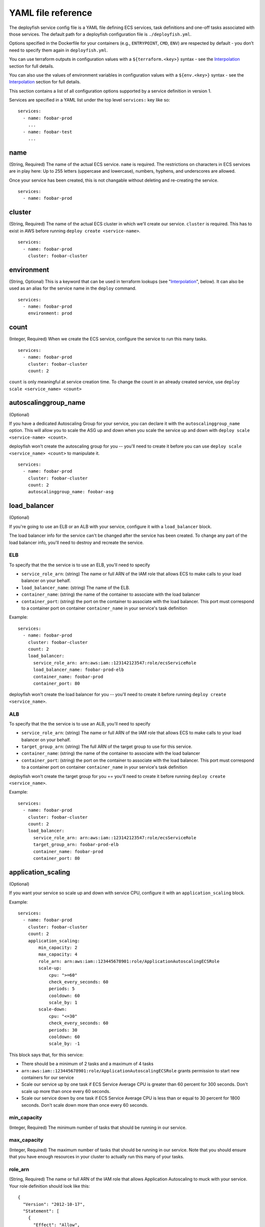 *******************
YAML file reference
*******************

..
    .. contents::

The deployfish service config file is a YAML file defining ECS services, task
definitions and one-off tasks associated with those services. The default path
for a deployfish configuration file is ``./deployfish.yml``.

Options specified in the Dockerfile for your containers (e.g., ``ENTRYPOINT``,
``CMD``, ``ENV``) are respected by default - you don’t need to specify them again
in ``deployfish.yml``.

You can use terraform outputs in configuration values with a
``${terraform.<key>}`` syntax - see the Interpolation_ section for full details.

You can also use the values of environment variables in configuration values with a
``${env.<key>}`` syntax - see the Interpolation_ section for full details.


This section contains a list of all configuration options supported by a
service definition in version 1.

Services are specified in a YAML list under the top level ``services:`` key like
so::

    services:
      - name: foobar-prod
        ...
      - name: foobar-test
        ...

name
====

(String, Required) The name of the actual ECS service.  ``name`` is required.  The restrictions on
characters in ECS services are in play here:  Up to 255 letters (uppercase and
lowercase), numbers, hyphens, and underscores are allowed.

Once your service has been created, this is not changable without deleting and
re-creating the service. ::

    services:
      - name: foobar-prod

cluster
=======

(String, Required) The name of the actual ECS cluster in which we'll create our service. ``cluster``
is required. This has to exist in AWS before running ``deploy create
<service-name>``. ::

    services:
      - name: foobar-prod
        cluster: foobar-cluster

environment
===========

(String, Optional) This is a keyword that can be used in terraform lookups (see
"Interpolation_", below).  It can also be used as an alias for the service name in the ``deploy`` command. ::

    services:
      - name: foobar-prod
        environment: prod

count
=====

(Integer, Required) When we create the ECS service, configure the service to run this many tasks. ::

    services:
      - name: foobar-prod
        cluster: foobar-cluster
        count: 2

``count`` is only meaningful at service creation time.  To change the count in an
already created service, use ``deploy scale <service_name> <count>``

autoscalinggroup_name
=====================

(Optional)

If you have a dedicated Autoscaling Group for your service, you can declare it
with the ``autoscalinggroup_name`` option.  This will allow you to scale the ASG
up and down when you scale the service up and down with ``deploy scale
<service-name> <count>``.

deployfish won't create the autoscaling group for you --
you'll need to create it before you can use ``deploy scale <service_name>
<count>`` to manipulate it. ::

    services:
      - name: foobar-prod
        cluster: foobar-cluster
        count: 2
        autoscalinggroup_name: foobar-asg

load_balancer
=============

(Optional)

If you're going to use an ELB or an ALB with your service, configure it with a
``load_balancer`` block.

The load balancer info for the service can't be changed after the service has
been created.  To change any part of the load balancer info, you'll need to
destroy and recreate the service.

ELB
---

To specify that the the service is to use an ELB, you'll need to specify

* ``service_role_arn``: (string) The name or full ARN of the IAM role that allows
  ECS to make calls to your load balancer on your behalf.
* ``load_balancer_name``: (string) The name of the ELB.
* ``container_name``: (string) the name of the container to associate with the
  load balancer
* ``container_port``: (string) the port on the container to associate with the
  load balancer.  This port must correspond to a container port on container
  ``container_name`` in your service's task definition

Example::

    services:
      - name: foobar-prod
        cluster: foobar-cluster
        count: 2
        load_balancer:
          service_role_arn: arn:aws:iam::123142123547:role/ecsServiceRole
          load_balancer_name: foobar-prod-elb
          container_name: foobar-prod
          container_port: 80

deployfish won't create the load balancer for you --
you'll need to create it before running ``deploy create <service_name>``.

ALB
---

To specify that the the service is to use an ALB, you'll need to specify

* ``service_role_arn``: (string) The name or full ARN of the IAM role that allows
  ECS to make calls to your load balancer on your behalf.
* ``target_group_arn``: (string) The full ARN of the target group to use for this service.
* ``container_name``: (string) the name of the container to associate with the
  load balancer
* ``container_port``: (string) the port on the container to associate with the
  load balancer.  This port must correspond to a container port on container
  ``container_name`` in your service's task definition

deployfish won't create the target group for you == you'll need to create it
before running ``deploy create <service_name>``.

Example::

    services:
      - name: foobar-prod
        cluster: foobar-cluster
        count: 2
        load_balancer:
          service_role_arn: arn:aws:iam::123142123547:role/ecsServiceRole
          target_group_arn: foobar-prod-elb
          container_name: foobar-prod
          container_port: 80

application_scaling
===================

(Optional)

If you want your service so scale up and down with service CPU, configure it
with an ``application_scaling`` block.

Example::

    services:
      - name: foobar-prod
        cluster: foobar-cluster
        count: 2
        application_scaling:
            min_capacity: 2
            max_capacity: 4
            role_arn: arn:aws:iam::123445678901:role/ApplicationAutoscalingECSRole
            scale-up:
                cpu: ">=60"
                check_every_seconds: 60
                periods: 5
                cooldown: 60
                scale_by: 1
            scale-down:
                cpu: "<=30"
                check_every_seconds: 60
                periods: 30
                cooldown: 60
                scale_by: -1

This block says that, for this service:

* There should be a minimum of 2 tasks and a maximum of 4 tasks
* ``arn:aws:iam::123445678901:role/ApplicationAutoscalingECSRole`` grants permission to start
  new containers for our service
* Scale our service up by one task if ECS Service Average CPU is greater
  than 60 percent for 300 seconds.  Don't scale up more than once every 60
  seconds.
* Scale our service down by one task if ECS Service Average CPU is less
  than or equal to 30 percent for 1800 seconds.  Don't scale down more than
  once every 60 seconds.


min_capacity
------------

(Integer, Required) The minimum number of tasks that should be running in
our service.

max_capacity
------------

(Integer, Required) The maximum number of tasks that should be running in
our service.  Note that you should ensure that you have enough resources in
your cluster to actually run this many of your tasks.

role_arn
--------

(String, Required) The name or full ARN of the IAM role that allows Application
Autoscaling to muck with your service.  Your role definition should look like
this::

    {
      "Version": "2012-10-17",
      "Statement": [
        {
          "Effect": "Allow",
          "Principal": {
            "Service": "application-autoscaling.amazonaws.com"
          },
          "Action": "sts:AssumeRole"
        }
      ]
    }

And it needs an appropriate policy attached.  The below policy allows the
role to act on any service. ::

    {
        "Version": "2012-10-17",
        "Statement": [
            {
                "Sid": "Stmt1456535218000",
                "Effect": "Allow",
                "Action": [
                    "ecs:DescribeServices",
                    "ecs:UpdateService"
                ],
                "Resource": [
                    "*"
                ]
            },
            {
                "Sid": "Stmt1456535243000",
                "Effect": "Allow",
                "Action": [
                    "cloudwatch:DescribeAlarms"
                ],
                "Resource": [
                    "*"
                ]
            }
        ]
    }

See `Amazon ECS Service Auto Scaling IAM Role <http://docs.aws.amazon.com/AmazonECS/latest/developerguide/autoscale_IAM_role.html)>`_.

scale-up, scale-down
--------------------

(Required) You should have exactly two scaling rules sections, and they should
be named precisely ``scale-up`` and ``scale-down``.

cpu
---

(String, Required) What CPU change causes this rule to be activated?  Valid
operators are: ``<=``, ``<``, ``>``, ``>=``.  The CPU value itself is a float.

You'll need to put quotes around your value of ``cpu``, else the YAML parser will
freak out about the ``=`` sign.

check_every_seconds
-------------------

(Integer, Required) Check the Average service CPU every this many seconds.

periods
-------

(Integer, Required) The ``cpu`` test must be true for ``check_every_seconds *
periods`` seconds for scaling to actually happen.

scale_by
--------

(Integer, Required) When it's time to scale, scale by this number of tasks.  To
scale up, make the number positive; to scale down, make it negative.

cooldown
--------

(Integer, Required) The amount of time, in seconds, after a scaling activity
completes where previous trigger-related scaling activities can influence
future scaling events.

See "Cooldown" in AWS' `PutScalingPolicy <https://docs.aws.amazon.com/ApplicationAutoScaling/latest/APIReference/API_PutScalingPolicy.html>`_ documentation.


family
======

(String, Required) When we create task definitions for this service, put them
in this family.  When you go to the "Task Definitions" page in the AWS web
console, what is listed under "Task Definition" is the family name. ::

    services:
      - name: foobar-prod
        cluster: foobar-cluster
        count: 2
        family: foobar-prod-task-def


See also the `AWS documentation <https://docs.aws.amazon.com/AmazonECS/latest/developerguide/task_definition_parameters.html#family>`_.

network_mode
============

(String, Optional) The Docker networking mode for the containers in our task.
One of: ``bridge``, ``host`` or ``none``. If this parameter is omitted, a service is assumed to
use ``bridge`` mode. ::

    services:
      - name: foobar-prod
        cluster: foobar-cluster
        count: 2
        family: foobar-prod-task-def
        network_mode: bridge

See the `AWS documentation <https://docs.aws.amazon.com/AmazonECS/latest/developerguide/task_definition_parameters.html#network_mode>`_ for
what each of those modes are.

task_role_arn
=============

(String, Optional) A task role ARN for an IAM role that allows the containers in the task
permission to call the AWS APIs that are specified in its associated policies
on your behalf. ::

    services:
      - name: foobar-prod
        cluster: foobar-cluster
        count: 2
        family: foobar-prod-task-def
        network_mode: bridge
        task_role_arn: arn:aws:iam::123142123547:role/my-task-role

deployfish won't create the Task Role for you -- you'll need to create it
before running ``deploy create <service_name>``.

See also the `AWS documentation <https://docs.aws.amazon.com/AmazonECS/latest/developerguide/task_definition_parameters.html#task_role_arn>`_, and
`IAM Roles For Tasks <https://docs.aws.amazon.com/AmazonECS/latest/developerguide/task-iam-roles.html>`_


containers
==========

``containers`` is a list of containers like so::

    services:
      - name: foobar-prod
        cluster: foobar-cluster
        count: 2
        containers:
          - name: foo
            image: my_repository/foo:0.0.1
            cpu: 128
            memory: 256
          - name: bar
            image: my_repository/baz:0.0.1
            cpu: 256
            memory: 1024

Each of the containers listed in the ``containers`` list will be added to the
task definition for the service.

For each of the following attributes, see also the `AWS
documentation <https://docs.aws.amazon.com/AmazonECS/latest/developerguide/task_definition_parameters.html#standard_container_definition_params>`_.

**NOTE**: Each container in your service automatically gets their log
configuration setup as 'fluentd', with logs being sent to ``127.0.0.1:24224`` and
being tagged with the name of the container.

name
----

(String, Required) The name of the container. If you are linking multiple
containers together in a task definition, the name of one container can be
entered in the links of another container to connect the containers.  The
restrictions on characters in ECS container are in play here:  Up to 255
letters (uppercase and lowercase), numbers, hyphens, and underscores are
allowed. ::

    containers:
      - name: foo

image
-----

(String, Required) The image used to start the container. Up to 255 letters
(uppercase and lowercase), numbers, hyphens, underscores, colons, periods,
forward slashes, and number signs are allowed.

For an AWS ECR repository::

    containers:
      - name: foo
        image: 123142123547.dkr.ecr.us-west-2.amazonaws.com/foo:0.0.1


For a Docker hub repository::

    containers:
      - name: foo
        image: centos:7

memory
------

(Integer, Required) The hard limit of memory (in MB) available to the container.  If
the container tries to exceed this amount of memory, it is killed. ::

    containers:
      - name: foo
        image: centos:7
        memory: 512

cpu
---

(Integer, Required) The number of cpu units to reserve for the container. A
container instance has 1,024 cpu units for every CPU core. ::

    containers:
      - name: foo
        image: centos:7
        cpu: 128

ports
-----

(List of strings, Optional) A list of port mappings for the container.

Either specify both ports (HOST:CONTAINER), or just the container port (a
random host port will be chosen).  You can also specify a protocol as
(HOST:CONTAINER/PROTOCOL).  Note that both HOST and CONTAINER here must be
single ports, not port ranges as ``docker-compose.yml`` allows in its port
definitions.  PROTOCOL must be one of 'tcp' or 'udp'.  If no PROTOCOL is
specified, we assume 'tcp'. ::

    containers:
      - name: foo
        image: 123142123547.dkr.ecr.us-west-2.amazonaws.com/foo:0.0.1
        ports:
         - "80"
         - "8443:443"
         - "8125:8125/udp"

links
-----

(List of strings, Optional) A list of names of other containers in
our task definition.  Adding a container name to links allows
containers to communicate with each other without the need for
port mappings.

Links should be specified as ``CONTAINER_NAME``, or ``CONTAINER_NAME:ALIAS``. ::

    containers:
      - name: my-service
        image: 123445564666.dkr.ecr.us-west-2.amazonaws.com/my-service:0.1.0
        cpu: 128
        memory: 256
        links:
          - redis
          - db:database
      - name: redis
        image: redis:latest
        cpu: 128
        memory: 256
      - name: db
        image: mysql:5.5.57
        cpu: 128
        memory: 512
        environment:
            MYSQL_ROOT_PASSWORD: __MYSQL_ROOT_PASSWD__

essential
---------

(Boolean, Optional) If the essential parameter of a container is marked as
true, and that container fails or stops for any reason, all other containers
that are part of the task are stopped. If the essential parameter of a
container is marked as false, then its failure does not affect the rest of the
containers in a task. If this parameter is omitted, a container is assumed to
be essential. ::

    containers:
      - name: foo
        image: 123142123547.dkr.ecr.us-west-2.amazonaws.com/foo:0.0.1
        essential: true
      - name: bar
        image: 123142123547.dkr.ecr.us-west-2.amazonaws.com/foo:0.0.1
        essential: false

extra_hosts
-----------

(list of strings, Optional) Add hostname mappings. ::

    containers:
      - name: foo
        extra_hosts:
        - "somehost:162.242.195.82"
        - "otherhost:50.31.209.229"

An entry with the ip address and hostname will be created in ``/etc/hosts`` inside
containers for this service, e.g::

    162.242.195.82  somehost
    50.31.209.229   otherhost

entryPoint
----------

(String, Optional) The entry point that is passed to the container.  Specify it
as a string and Deployintaor will split the string into an array for you for
passing to ECS. ::

    containers:
      - name: foo
        image: 123142123547.dkr.ecr.us-west-2.amazonaws.com/foo:0.0.1
        entryPoint: /entrypoint.sh here are arguments

command
-------

(String, Optional) The command that is passed to the container.  Specify it
as a string and Deployintaor will split the string into an array for you for
passing to ECS. ::

    containers:
      - name: foo
        image: 123142123547.dkr.ecr.us-west-2.amazonaws.com/foo:0.0.1
        command: apachectl -DFOREGROUND

environment
-----------

(Optional) Add environment variables. You can use either an array or a
dictionary. Any boolean values; true, false, yes no, need to be enclosed in
quotes to ensure they are not converted to True or False by the YML parser. ::

    containers:
      - name: foo
        image: 123142123547.dkr.ecr.us-west-2.amazonaws.com/foo:0.0.1
        environment:
          DEBUG: 'True'
          ENVIRONMENT: prod
          SECERTS_BUCKET_NAME: my-secrets-bucket
      - name: bar
        image: 123142123547.dkr.ecr.us-west-2.amazonaws.com/foo:0.0.1
        environment:
          - DEBUG=True
          - ENVIRONMENT=prod
          - SECERTS_BUCKET_NAME=my-secrets-bucket

ulimits
-------

(Optional) Override the default ulimits for a container. You can either specify
a single limit as an integer or soft/hard limits as a mapping. ::

    containers:
      - name: foo
        image: 123142123547.dkr.ecr.us-west-2.amazonaws.com/foo:0.0.1
        ulimits:
          nproc: 65535
          nofile:
            soft: 65535
            hard: 65535

dockerLabels
------------

(Optional) Add metadata to containers using Docker labels. You can use either
an array or a dictionary.

Use reverse-DNS notation to prevent your labels from conflicting with those
used by other software. ::

    containers:
      - name: foo
        image: 123142123547.dkr.ecr.us-west-2.amazonaws.com/foo:0.0.1
        dockerLabels:
        labels:
          edu.caltech.description: "Fun webapp"
          edu.caltech.department: "Dept. of Redundancy Dept."
          edu.caltech.label-with-empty-value: ""
      - name: bar
        image: 123142123547.dkr.ecr.us-west-2.amazonaws.com/foo:0.0.1
        dockerLabels:
          - "edu.caltech.description=Fun webapp"
          - "edu.caltech.department=Dept. of Redundancy Dept."
          - "edu.caltech.label-with-empty-value"

volumes
-------

(List of strings, Optional) Specify a path on the host machine
(HOST:CONTAINER), or an access mode (HOST:CONTAINER:ro).  The HOST
and CONTAINER paths should be absolute paths. ::

    containers:
      - name: foo
        image: 123142123547.dkr.ecr.us-west-2.amazonaws.com/foo:0.0.1
        dockerLabels:
        volumes:
          - /host/path:/container/path
          - /host/path-ro:/container/path-ro:ro

config
======

``config`` is a list of parameters that are stored in the `AWS Parameter Store <http://docs.aws.amazon.com/systems-manager/latest/userguide/systems-manager-paramstore.html>`_ as part of `Systems Manager <https://aws.amazon.com/ec2/systems-manager/>`_. This allows us to store settings, encrypted passwords and other secrets.

    This is a list, so each item begins with a dash. For an unencrypted value, it is in the form::

        - VARIABLE=VALUE

    For an encrypted value, you must add the *secure* flag::

        - VARIABLE:secure=VALUE

    In this format, the encrypted value will be encrypted with the default key. For better security, make a unique key for each app and specify it in this format::

        - VARIABLE:secure:arn:aws:kms:us-west-2:111122223333:key/1234abcd-12ab-34cd-56ef-1234567890ab=VALUE

For more information about creating keys, see `AWS Key Management Service (KMS) <https://aws.amazon.com/kms/>`_.

Example
-------

Here's an example configuration::

    services:
      - name: hello-world-test
        cluster: hello-world-cluster
        count: 1
        family: hello-world
        containers:
          - name: hello-world
            image: tutum/hello-world
            cpu: 128
            memory: 256
        config:
          - VAR1=value1
          - VAR2=value2
          - PASSWORD1:secure=password1
          - PASSWORD2:secure=password2

Managing Config Parameters
--------------------------

In addition to deploying your services, you can also manage your config with *deployfish* using the *config* subcommand.

To view your current config in AWS, run::

    deploy config show hello-world-test

To save config to AWS, run::

    deploy config write hello-world-test

Reading From The Environment
----------------------------

In practice, you do not want the *deployfish.yml* file to contain actual passwords, so the best practice is to have the secret parameter values defined in an environment variable. You would then change the *config* section to be::

    ...
    config:
      - VAR1=value1
      - VAR2=value2
      - PASSWORD1:secure=${env.PASSWORD1}
      - PASSWORD2:secure=${env.PASSWORD2}

To make this easier, *deployfish* allows you to pass an environment file on the command line::

    deploy -f config.env create hello-world-test

This file is expected to be in the format::

    VARIABLE=VALUE
    VARIABLE=VALUE

These variables will all be loaded into the environment, so available to read from the *config* parameters. You would typically use a different file for each service.

You can also specify this file in the *service* definition itself::

    services:
      - name: hello-world-test
        cluster: hello-world-cluster
        count: 1
        family: hello-world
        env_file: config.env
        ...

Using Config Parameters
-----------------------

So now that we have all of these values loaded into the AWS Parameter Store, how do we use them? We've included a subcommand in *deployfish* called *entrypoint*. You would define this as your *entrypoint* in your *Dockerfile*::

    ENTRYPOINT ["deploy", "entrypoint"]

You would have to install *deployfish* in your container for this to work.

With this as your *entrypoint*, you will need to set the *command* parameter of the *container* to be your original *entrypoint*::

    ...
    containers:
      - name: hello-world
        image: tutum/hello-world
        cpu: 128
        memory: 256
        command: /usr/bin/supervisord
    ...

The *entrypoint* that is run will then be::

    deploy entrypoint <command>

or in this case::

    deploy entrypoint /usr/bin/supervisord

When this is run, your defined *config* parameters will be downloaded from AWS Parameter Store and defined locally as environment variables, which you will then access as you would any environment variable.

**NOTE:** If you run your docker container locally, the *entrypoint* subcommand will simply call the command without downloading anything from AWS Parameter Store. You would then use locally defined environment variables to set the various parameter values.

Service Helper Tasks
====================

In the ``tasks`` section of the service defintion, you can define helper tasks
to be associated with your service and define commands on them that you can run via
``deploy run_task <service> <command>``.

The reason this exists is to enable us to run one-off or periodic
functions (migrate datbases, clear caches, update search indexes, do database
backups or restores, etc.) for our services.

Task definitions listed in the ``tasks`` list support the same configuration
options as those in the ``services`` list: ``family``, ``environment``,
``network_mode``, ``task_role_arn``, and all the same options under ``containers``.

Example
-------

When you do a ``deploy update <service_name>``, deployfish automaticaly updates
the task definition to what is listed in the ``tasks`` entry for each task, and
adds a docker label to the first container of the task definition for the
service for each task, recording the ``<family>:<revision>`` string of the
correct task revision. ::


    services:
      - name: foobar-prod
        environment: prod
        cluster: foobar-prod-cluster
        count: 2
        load_balancer:
          service_role_arn: arn:aws:iam::123142123547:role/ecsServiceRole
          load_balancer_name: foobar-prod-elb
          container_name: foobar
          container_port: 80
        family: foobar-prod
        network_mode: bridge
        task_role_arn: arn:aws:iam::123142123547:role/myTaskRole
        containers:
          - name: foobar
            image: foobar:0.0.1
            cpu: 128
            memory: 512
            ports:
              - "80"
              - "443"
            environment:
              - ENVIRONMENT=prod
              - SECRETS_BUCKET_NAME=my-secrets-bucket
        tasks:
          - family: foobar-helper-prod
            environment: prod
            network_mode: bridge
            task_role_arn: arn:aws:iam::123142123547:role/myTaskRole
            containers:
              - name: foobar
                image: foobar:0.0.1
                cpu: 128
                memory: 256
                environment:
                  - ENVIRONMENT=prod
                  - SECRETS_BUCKET_NAME=my-secrets-bucket
            commands:
              migrate: manage.py migrate
              update_index: manage.py update_index

This example defines a task "foobar-helper-prod" for our service "foobar-prod"
and defines two available commands on that task: ``migrate`` and ``update_index``.

When you do ``deploy update foobar-prod``, deployfish will create a new
revision of the ``foobar-helper-prod`` task defintion and add a docker label to
the ``foobar-prod`` task definition of
``edu.caltech.foobar-helper-prod=foobar-helper-prod:<revision>``", where
``revision`` is the revision of ``foobar-helper-prod`` that we just created.

Then when you run ``deploy run_task foobar-prod migrate``, deployfish will:

1. Search for ``migrate`` among all the separate ``commands`` listings under ``tasks``
1. Determine that ``migrate`` belongs to the ``foobar-helper-prod`` task
1. Look on the active ``foobar-prod`` service task definition for the ``edu.caltech.foobar-helper-prod`` docker label
1. Use the value of that label to figure out which revision of our ``foobar-helper-prod`` task to run
1. Call the ECS ``RunTasks`` API call with that task revision and overriding ``CMD`` to ``manage.py migrate``


commands
--------

This is a dictionary of keys to commandline strings.  The keys are what you'll
use as ``<command>`` when doing ``deploy run_task <service-name> <command>``, and
the values are the actual command-line to use as the ``CMD`` override when
running the task.

.. _Interpolation:

Variable interpolation
======================

You can use variable replacement in your service definitions to dynamically
replace values from two sources: your local shell environment and from a remote
terraform state file.


Environmnent variable replacement
---------------------------------

You can add ``${env.<environment var>}`` to your service definition anywhere you
want the value of the shell environment variable ``<environment var>``.  For
example, for the following ``deployfish.yml`` snippet::

    services:
      - name: foobar-prod
        environment: prod
        config:
          - MY_PASSWORD=${env.MY_PASSWORD}

``${env.MY_PASSWORD}`` will be replaced by the value of the ``MY_PASSWORD``
environment variable in your shell environment.

--env_file option
^^^^^^^^^^^^^^^^^

``deploy`` supports declaring environment variables in a file instead of having
to actually have them set in your environment.  The file should follow these
rules:

* Each line should be in ``VAR=VAL`` format.
* Lines beginning with # (i.e. comments) are ignored.
* Blank lines are ignored.
* There is no special handling of quotation marks.

Then do

    ``deploy --env_file=<filename> <subcommand> [options]``

Terraform variable replacment
-----------------------------

If you're managing your AWS resources for your service with terraform and you
export your terraform state files to S3, you can the values of your terraform
outputs as string values in your service definitions.

To do so, first declare a ``terraform`` top level section in your
``deployfish.yml`` file::

    terraform:
      statefile: 's3://terraform-remote-state/my-service-terraform-state'
      lookups:
        ecs_service_role: 'ecs-service-role'
        cluster_name: '{service-name}-ecs-cluster-name'
        elb_name: '{service-name}-elb-name'
        storage_bucket: 's3-{environment}-bucket'
        task_role_arn: '{service-name}-task-role-arn'
        ecr_repo_url: 'ecr-repository-url'

Then, wherever you have a string value in your service definition, you can
replace that with a terraform lookup, like so::

    services:
      - name: my-service
        cluster: ${terraform.cluster_name}
        environment: prod
        count: 2
        load_balancer:
          service_role_arn: ${terraform.ecs_service_role}
          load_balancer_name: ${terraform.elb_name}
          container_name: my-service
          container_port: 80
        family: my-service
        network_mode: bridge
        task_role_arn: ${terraform.task-role-arn}
        containers:
          - name: my-service
            image: ${terraform.ecr_repo_url}:0.1.0
            cpu: 128
            memory: 256
            ports:
              - "80"
            environment:
              - S3_BUCKET=${terraform.storage_bucket}

statefile
^^^^^^^^^

(String, Required) The ``s3://`` URL to your state file.  For example,
``s3//my-statefile-bucket/my-statefile``.

lookups
^^^^^^^

(Required) A dictionary of key value pairs where the keys will be used
when doing string replacements in your service definition, and the values
should evaluate to a valid terraform output in your terraform state file.

You can use these replacements in the values:

  * ``{environment}``: replace with the value of the ``environment`` option for the current service
  * ``{service-name}``: replace with the name of the current service
  * ``{cluster-name}``: replace with the name of the cluster for the current service

These values are evaluated in the context of each service separately.
